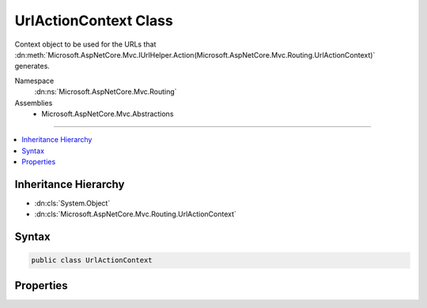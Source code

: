 

UrlActionContext Class
======================






Context object to be used for the URLs that :dn:meth:`Microsoft.AspNetCore.Mvc.IUrlHelper.Action(Microsoft.AspNetCore.Mvc.Routing.UrlActionContext)` generates.


Namespace
    :dn:ns:`Microsoft.AspNetCore.Mvc.Routing`
Assemblies
    * Microsoft.AspNetCore.Mvc.Abstractions

----

.. contents::
   :local:



Inheritance Hierarchy
---------------------


* :dn:cls:`System.Object`
* :dn:cls:`Microsoft.AspNetCore.Mvc.Routing.UrlActionContext`








Syntax
------

.. code-block:: csharp

    public class UrlActionContext








.. dn:class:: Microsoft.AspNetCore.Mvc.Routing.UrlActionContext
    :hidden:

.. dn:class:: Microsoft.AspNetCore.Mvc.Routing.UrlActionContext

Properties
----------

.. dn:class:: Microsoft.AspNetCore.Mvc.Routing.UrlActionContext
    :noindex:
    :hidden:

    
    .. dn:property:: Microsoft.AspNetCore.Mvc.Routing.UrlActionContext.Action
    
        
    
        
        The name of the action method that :dn:meth:`Microsoft.AspNetCore.Mvc.IUrlHelper.Action(Microsoft.AspNetCore.Mvc.Routing.UrlActionContext)` uses to generate URLs.
    
        
        :rtype: System.String
    
        
        .. code-block:: csharp
    
            public string Action
            {
                get;
                set;
            }
    
    .. dn:property:: Microsoft.AspNetCore.Mvc.Routing.UrlActionContext.Controller
    
        
    
        
        The name of the controller that :dn:meth:`Microsoft.AspNetCore.Mvc.IUrlHelper.Action(Microsoft.AspNetCore.Mvc.Routing.UrlActionContext)` uses to generate URLs.
    
        
        :rtype: System.String
    
        
        .. code-block:: csharp
    
            public string Controller
            {
                get;
                set;
            }
    
    .. dn:property:: Microsoft.AspNetCore.Mvc.Routing.UrlActionContext.Fragment
    
        
    
        
        The fragment for the URLs that :dn:meth:`Microsoft.AspNetCore.Mvc.IUrlHelper.Action(Microsoft.AspNetCore.Mvc.Routing.UrlActionContext)` generates.
    
        
        :rtype: System.String
    
        
        .. code-block:: csharp
    
            public string Fragment
            {
                get;
                set;
            }
    
    .. dn:property:: Microsoft.AspNetCore.Mvc.Routing.UrlActionContext.Host
    
        
    
        
        The host name for the URLs that :dn:meth:`Microsoft.AspNetCore.Mvc.IUrlHelper.Action(Microsoft.AspNetCore.Mvc.Routing.UrlActionContext)` generates.
    
        
        :rtype: System.String
    
        
        .. code-block:: csharp
    
            public string Host
            {
                get;
                set;
            }
    
    .. dn:property:: Microsoft.AspNetCore.Mvc.Routing.UrlActionContext.Protocol
    
        
    
        
        The protocol for the URLs that :dn:meth:`Microsoft.AspNetCore.Mvc.IUrlHelper.Action(Microsoft.AspNetCore.Mvc.Routing.UrlActionContext)` generates
        such as "http" or "https"
    
        
        :rtype: System.String
    
        
        .. code-block:: csharp
    
            public string Protocol
            {
                get;
                set;
            }
    
    .. dn:property:: Microsoft.AspNetCore.Mvc.Routing.UrlActionContext.Values
    
        
    
        
        The object that contains the route parameters that :dn:meth:`Microsoft.AspNetCore.Mvc.IUrlHelper.Action(Microsoft.AspNetCore.Mvc.Routing.UrlActionContext)`
        uses to generate URLs.
    
        
        :rtype: System.Object
    
        
        .. code-block:: csharp
    
            public object Values
            {
                get;
                set;
            }
    

